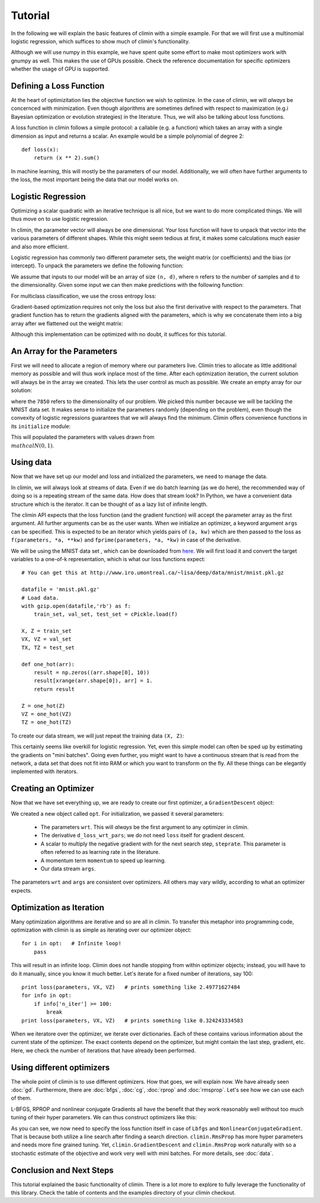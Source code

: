 Tutorial
========

In the following we will explain the basic features of climin with a simple
example. For that we will first use a multinomial logistic regression, which
suffices to show much of climin's functionality.

Although we will use numpy in this example, we have spent quite some effort to
make most optimizers work with gnumpy as well. This makes the use of GPUs
possible. Check the reference documentation for specific optimizers whether
the usage of GPU is supported.


Defining a Loss Function
------------------------

At the heart of optimizitation lies the objective function we wish to optimize.
In the case of climin, we will *always* be concernced with minimization. Even
though algorithms are sometimes defined with respect to maximization (e.g.i
Bayesian optimization or evolution strategies) in the literature. Thus, we will
also be talking about loss functions.

A loss function in climin follows a simple protocol: a callable (e.g. a
function) which takes an array with a single dimension as input and
returns a scalar. An example would be a simple polynomial of degree 2::

  def loss(x):
      return (x ** 2).sum()

In machine learning, this will mostly be the parameters of our model.
Additionally, we will often have further arguments to the loss, the most
important being the data that our model works on.


Logistic Regression
-------------------

Optimizing a scalar quadratic with an iterative technique is all nice, but
we want to do more complicated things. We will thus move on to use logistic
regression. 

In climin, the parameter vector will always be one dimensional. Your loss
function will have to unpack that vector into the various parameters of
different shapes. While this might seem tedious at first, it makes some
calculations much easier and also more efficient.

Logistic regression has commonly two different parameter sets, the
weight matrix (or coefficients) and the bias (or intercept). To unpack
the parameters we define the following function:

.. testcode:: [tutorial]

   import numpy as np

   def unpack_parameters(pars):
       w = pars[:n_inpt * n_output].reshape((n_inpt, n_output))
       b = pars[n_inpt * n_output:].reshape((1, n_output))
       return w, b

We assume that inputs to our model will be an array of size ``(n, d)``, where 
``n`` refers to the number of samples and ``d`` to the dimensionality. Given
some input we can then make predictions with the following function:

.. testcode:: [tutorial]

   def predict(parameters, inpt):
       w, b = unpack_parameters(parameters)
       before_softmax = np.dot(inpt, w) + b
       softmaxed = np.exp(before_softmax - before_softmax.max(axis=1)[:, np.newaxis])
       return softmaxed / softmaxed.sum(axis=1)[:, np.newaxis]

For multiclass classification, we use the cross entropy loss:

.. testcode:: [tutorial]

   def loss(parameters, inpt, targets):
       predictions = predict(parameters, inpt)
       loss = -np.log(predictions) * targets
       return loss.sum(axis=1).mean()

Gradient-based optimization requires not only the loss but also the
first derivative with respect to the parameters.
That gradient function has to return the gradients aligned with the parameters,
which is why we concatenate them into a big array after we flattened out the
weight matrix:

.. testcode:: [tutorial]

   def d_loss_wrt_pars(parameters, inpt, targets):
       p = predict(parameters, inpt)
       g_w = np.dot(inpt.T, p - targets) / inpt.shape[0]
       g_b = (p - targets).mean(axis=0)
       return np.concatenate([g_w.flatten(), g_b])

Although this implementation can be optimized with no doubt, it suffices for this
tutorial.


An Array for the Parameters
---------------------------

First we will need to allocate a region of memory where our parameters live.
Climin tries to allocate as little additional memory as possible and will thus 
work inplace most of the time. After each optimization iteration, the current
solution will always be in the array we created. This lets the user control as
much as possible. We create an empty array for our solution:

.. testcode:: [tutorial]

   import numpy as np
   wrt = np.empty(7850)

where the ``7850`` refers to the dimensionality of our problem. We picked this
number because we will be tackling the MNIST data set. It makes sense to
initialize the parameters randomly (depending on the problem), even though the
convexity of logistic regressions guarantees that we will always find the
minimum. Climin offers convenience functions in its ``initialize`` module:

.. testcode:: [tutorial]

   import climin.initialize
   climin.initialize.randomize_normal(wrt, 0, 1)

This will populated the parameters with values drawn from
:math:`\\mathcal{N}(0, 1)`.


Using data
----------

Now that we have set up our model and loss and initialized the parameters,
we need to manage the data.

In climin, we will always look at streams of data. Even if we do batch
learning (as we do here), the recommended way of doing so is a repeating stream
of the same data. How does that stream look? In Python, we have a convenient
data structure which is the iterator. It can be thought of as a lazy list of
infinite length.

The climin API expects that the loss function (and the gradient function) will
accept the parameter array as the first argument. All further arguments can be
as the user wants. When we initialize an optimizer, a keyword argument ``args``
can be specified. This is expected to be an iterator which yields pairs of
``(a, kw)`` which are then passed to the loss as 
``f(parameters, *a, **kw)`` and ``fprime(parameters, *a, *kw)`` in case of the
derivative.

We will be using the MNIST data set , which can be downloaded from
`here <http://www.iro.umontreal.ca/~lisa/deep/data/mnist/mnist.pkl.gz>`_.
We will first load it and convert the target variables to a one-of-k representation,
which is what our loss functions expect::

    # You can get this at http://www.iro.umontreal.ca/~lisa/deep/data/mnist/mnist.pkl.gz

    datafile = 'mnist.pkl.gz'
    # Load data. 
    with gzip.open(datafile,'rb') as f:
        train_set, val_set, test_set = cPickle.load(f)

    X, Z = train_set
    VX, VZ = val_set
    TX, TZ = test_set

    def one_hot(arr):
        result = np.zeros((arr.shape[0], 10))
        result[xrange(arr.shape[0]), arr] = 1.
        return result

    Z = one_hot(Z)
    VZ = one_hot(VZ)
    TZ = one_hot(TZ)

.. testcode:: [tutorial]
   :hide:

   import numpy as np
   X, Z = np.empty((50000, 784)), np.empty((50000, 10))


To create our data stream, we will just repeat the training data ``(X, Z)``:

.. testcode:: [tutorial]

   import itertools
   args = itertools.repeat(([X, Z], {}))

This certainly seems like overkill for logistic regression. Yet, even this
simple model can often be sped up by estimating the gradients on "mini
batches". Going even further, you might want to have a continuous stream that
is read from the network,  a data set that does not fit into RAM or which you
want to transform on the fly. All these things can be elegantly implemented
with iterators.


Creating an Optimizer
---------------------

Now that we have set everything up, we are ready to create our first
optimizer, a ``GradientDescent`` object:

.. testcode:: [tutorial]

   import climin
   opt = climin.GradientDescent(wrt, d_loss_wrt_pars, steprate=0.1, momentum=.95, args=args)

We created a new object called ``opt``. For initialization, we passed it
several parameters:

 - The parameters ``wrt``. This will *always* be the first argument to any
   optimizer in climin.
 - The derivative ``d_loss_wrt_pars``; we do not need ``loss`` itself for
   gradient descent.
 - A scalar to multiply the negative gradient with for the next search step,
   ``steprate``. This parameter is often referred to as learning rate in the
   literature.
 - A momentum term ``momentum`` to speed up learning.
 - Our data stream ``args``.

The parameters ``wrt`` and ``args`` are consistent over optimizers. All others
may vary wildly, according to what an optimizer expects.


Optimization as Iteration
-------------------------

Many optimization algorithms are iterative and so are all in climin. To
transfer this metaphor into programming code, optimization with climin is as
simple as iterating over our optimizer object::

    for i in opt:   # Infinite loop!
        pass

This will result in an infinite loop. Climin does not handle stopping from
within optimizer objects; instead, you will have to do it manually, since you
know it much better. Let's iterate for a fixed number of iterations, say 100::

    print loss(parameters, VX, VZ)   # prints something like 2.49771627484
    for info in opt:
        if info['n_iter'] >= 100:
            break
    print loss(parameters, VX, VZ)   # prints something like 0.324243334583

When we iteratore over the optimizer, we iterate over dictionaries. Each
of these contains various information about the current state of the
optimizer. The exact contents depend on the optimizer, but might contain
the last step, gradient, etc. Here, we check the number of iterations that
have already been performed. 


Using different optimizers
--------------------------

The whole point of climin is to use different optimizers. How that goes, we will
explain now.
We have already seen :doc:`gd`. Furthermore, there are :doc:`bfgs`, :doc:`cg`,
:doc:`rprop` and :doc:`rmsprop`. Let's see how we can use each of them.

L-BFGS, RPROP and nonlinear conjugate Gradients all have the benefit that they
work reasonably well without too much tuning of their hyper parameters. We can
thus construct optimizers like this:

.. testcode:: [tutorial]
   
   ncg = climin.NonlinearConjugateGradient(wrt, loss, d_loss_wrt_pars, args=args)
   lbfgs = climin.Lbfgs(wrt, loss, d_loss_wrt_pars, args=args)
   rprop = climin.Rprop(wrt, d_loss_wrt_pars, args=args)
   rmsprop = climin.RmsProp(wrt, d_loss_wrt_pars, steprate=1e-4, decay=0.9, args=args)

As you can see, we now need to specify the loss function itself in case of
``Lbfgs`` and ``NonlinearConjugateGradient``. That is because both utilize a 
line search after finding a search direction.
``climin.RmsProp`` has more hyper parameters and needs more fine grained tuning.
Yet, ``climin.GradientDescent`` and ``climin.RmsProp`` work naturally with so a
stochastic estimate of the objective and work very well with mini batches. For
more details, see :doc:`data`.


Conclusion and Next Steps
-------------------------

This tutorial explained the basic functionality of climin. There is a lot
more to explore to fully leverage the functionality of this library. Check the
table of contents and the examples directory of your climin checkout.
